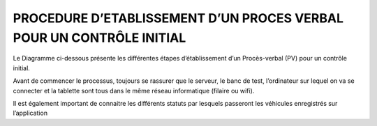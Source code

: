 
PROCEDURE D’ETABLISSEMENT D’UN PROCES VERBAL POUR UN CONTRÔLE INITIAL
=====================================================================
Le Diagramme ci-dessous présente les différentes étapes d’établissement d’un Procès-verbal (PV) pour un contrôle initial.

.. image:: ../Images/diag_proc.jpg
    :name: Banc de test

Avant de commencer le processus, toujours se rassurer que le serveur, le banc de test, l’ordinateur sur lequel on va se connecter et la tablette sont tous dans le même réseau informatique (filaire ou wifi).

Il est également important de connaitre les différents statuts par lesquels passeront les véhicules enregistrés sur l’application